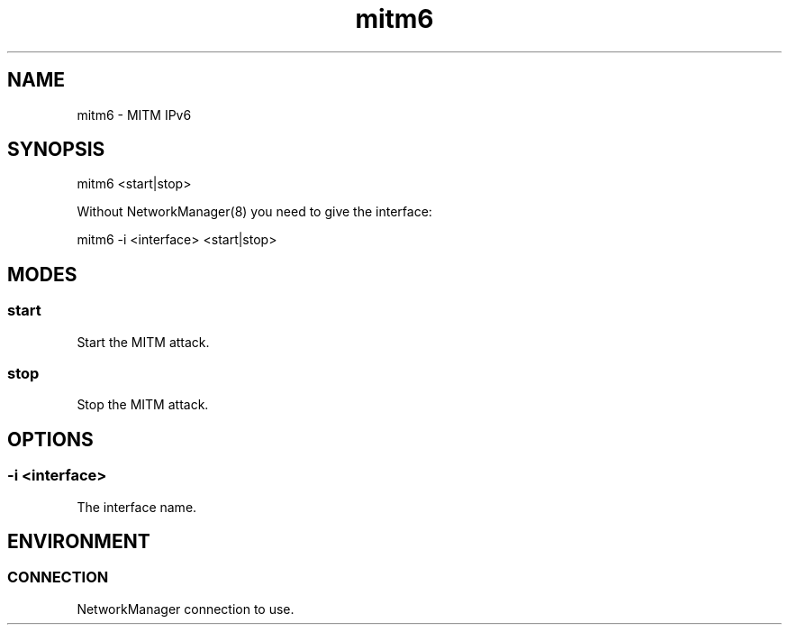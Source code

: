 .\" Manpage for mitm6 by user <user@host>

.TH "mitm6" "1" "2013-12-04" "user" "MITM"

.SH NAME

mitm6 - MITM IPv6

.SH SYNOPSIS

.nf
mitm6 <start|stop>

Without NetworkManager(8) you need to give the interface:

.nf
mitm6 -i <interface> <start|stop>

.SH MODES

.SS start

Start the MITM attack.

.SS stop

Stop the MITM attack.

.SH OPTIONS

.SS -i <interface>

The interface name.

.SH ENVIRONMENT

.SS CONNECTION

NetworkManager connection to use.

